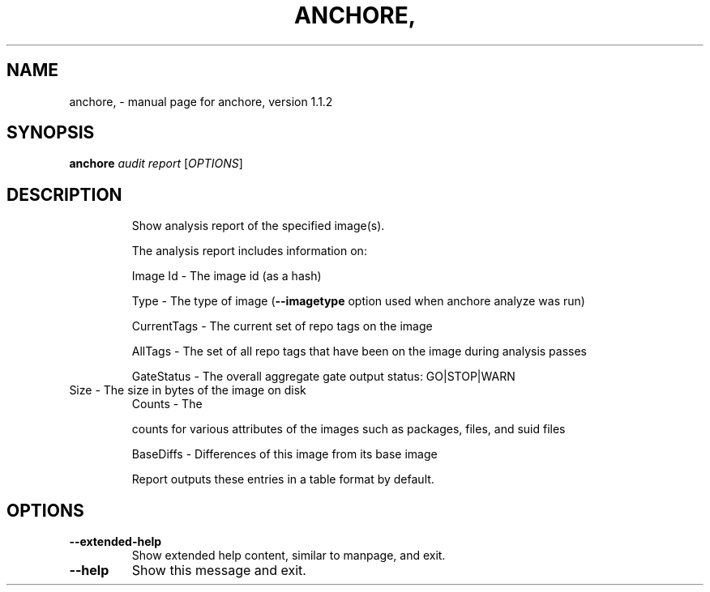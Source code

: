.\" DO NOT MODIFY THIS FILE!  It was generated by help2man 1.41.1.
.TH ANCHORE, "1" "March 2017" "anchore, version 1.1.2" "User Commands"
.SH NAME
anchore, \- manual page for anchore, version 1.1.2
.SH SYNOPSIS
.B anchore
\fIaudit report \fR[\fIOPTIONS\fR]
.SH DESCRIPTION
.IP
Show analysis report of the specified image(s).
.IP
The analysis report includes information on:
.IP
Image Id \- The image id (as a hash)
.IP
Type \- The type of image (\fB\-\-imagetype\fR option used when anchore analyze
was run)
.IP
CurrentTags \- The current set of repo tags on the image
.IP
AllTags \- The set of all repo tags that have been on the image during
analysis passes
.IP
GateStatus \- The overall aggregate gate output status: GO|STOP|WARN
.TP
Size \- The size in bytes of the image on disk
Counts \- The
.IP
counts for various attributes of the images such as packages, files,
and suid files
.IP
BaseDiffs \- Differences of this image from its base image
.IP
Report outputs these entries in a table format by default.
.SH OPTIONS
.TP
\fB\-\-extended\-help\fR
Show extended help content, similar to manpage, and exit.
.TP
\fB\-\-help\fR
Show this message and exit.
